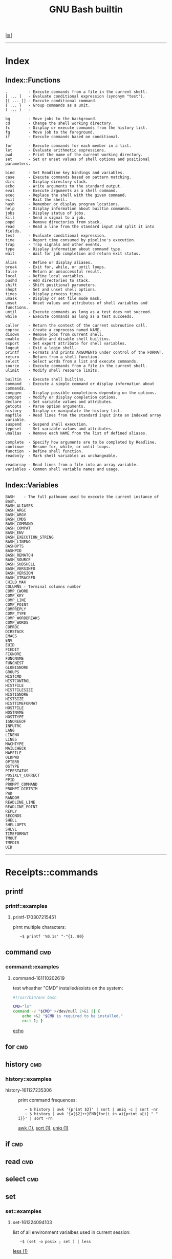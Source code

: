 # File           : cix-gnu-bash-builtin.org
# Created        : <2015-11-07 Mon 00:07:40 GMT>
# Modified  : <2017-5-11 Thu 22:43:12 BST> sharlatan
# Author         : sharlatan
# Maintainer(s)  :
# Sinopsis :

#+OPTIONS: num:nil

[[file:../cix-main.org][|≣|]]
#+TITLE: GNU Bash builtin

-----
* Index
** Index::Functions
#+BEGIN_EXAMPLE
    .         - Execute commands from a file in the current shell.
    [ ... ]   - Evaluate conditional expression (synonym "test").
    [[ ... ]] - Execute conditional command.
    { ... }   - Group commands as a unit.
    ( ... )   -

    bg        - Move jobs to the background.
    cd        - Change the shell working directory.
    fc        - Display or execute commands from the history list.
    fg        - Move job to the foreground.
    if        - Execute commands based on conditional.

    for       - Execute commands for each member in a list.
    let       - Evaluate arithmetic expressions.
    pwd       - Print the name of the current working directory.
    set       - Set or unset values of shell options and positional parameters.

    bind      - Set Readline key bindings and variables.
    case      - Execute commands based on pattern matching.
    dirs      - Display directory stack.
    echo      - Write arguments to the standard output.
    eval      - Execute arguments as a shell command.
    exec      - Replace the shell with the given command.
    exit      - Exit the shell.
    hash      - Remember or display program locations.
    help      - Display information about builtin commands.
    jobs      - Display status of jobs.
    kill      - Send a signal to a job.
    popd      - Remove directories from stack.
    read      - Read a line from the standard input and split it into fields.
    test      - Evaluate conditional expression.
    time      - Report time consumed by pipeline's execution.
    trap      - Trap signals and other events.
    type      - Display information about command type.
    wait      - Wait for job completion and return exit status.

    alias     - Define or display aliases.
    break     - Exit for, while, or until loops.
    false     - Return an unsuccessful result.
    local     - Define local variables.
    pushd     - Add directories to stack.
    shift     - Shift positional parameters.
    shopt     - Set and unset shell options.
    times     - Display process times.
    umask     - Display or set file mode mask.
    unset     - Unset values and attributes of shell variables and functions.
    until     - Execute commands as long as a test does not succeed.
    while     - Execute commands as long as a test succeeds.

    caller    - Return the context of the current subroutine call.
    coproc    - Create a coprocess named NAME.
    disown    - Remove jobs from current shell.
    enable    - Enable and disable shell builtins.
    export    - Set export attribute for shell variables.
    logout    - Exit a login shell.
    printf    - Formats and prints ARGUMENTS under control of the FORMAT.
    return    - Return from a shell function.
    select    - Select words from a list and execute commands.
    source    - Execute commands from a file in the current shell.
    ulimit    - Modify shell resource limits.

    builtin   - Execute shell builtins.
    command   - Execute a simple command or display information about commands.
    compgen   - Display possible completions depending on the options.
    compopt   - Modify or display completion options.
    declare   - Set variable values and attributes.
    getopts   - Parse option arguments.
    history   - Display or manipulate the history list.
    mapfile   - Read lines from the standard input into an indexed array variable.
    suspend   - Suspend shell execution.
    typeset   - Set variable values and attributes.
    unalias   - Remove each NAME from the list of defined aliases.

    complete  - Specify how arguments are to be completed by Readline.
    continue  - Resume for, while, or until loops.
    function  - Define shell function.
    readonly  - Mark shell variables as unchangeable.

    readarray - Read lines from a file into an array variable.
    variables - Common shell variable names and usage.
#+END_EXAMPLE

** Index::Variables
#+BEGIN_EXAMPLE
    BASH    - The full pathname used to execute the current instance of Bash.
    BASH_ALIASES
    BASH_ARGC
    BASH_ARGV
    BASH_CMDS
    BASH_COMMAND
    BASH_COMPAT
    BASH_ENV
    BASH_EXECUTION_STRING
    BASH_LINENO
    BASHOPTS
    BASHPID
    BASH_REMATCH
    BASH_SOURCE
    BASH_SUBSHELL
    BASH_VERSINFO
    BASH_VERSION
    BASH_XTRACEFD
    CHILD_MAX
    COLUMNS - Terminal columns number
    COMP_CWORD
    COMP_KEY
    COMP_LINE
    COMP_POINT
    COMPREPLY
    COMP_TYPE
    COMP_WORDBREAKS
    COMP_WORDS
    COPROC
    DIRSTACK
    EMACS
    ENV
    EUID
    FCEDIT
    FIGNORE
    FUNCNAME
    FUNCNEST
    GLOBIGNORE
    GROUPS
    HISTCMD
    HISTCONTROL
    HISTFILE
    HISTFILESIZE
    HISTIGNORE
    HISTSIZE
    HISTTIMEFORMAT
    HOSTFILE
    HOSTNAME
    HOSTTYPE
    IGNOREEOF
    INPUTRC
    LANG
    LINENO
    LINES
    MACHTYPE
    MAILCHECK
    MAPFILE
    OLDPWD
    OPTERR
    OSTYPE
    PIPESTATUS
    POSIXLY_CORRECT
    PPID
    PROMPT_COMMAND
    PROMPT_DIRTRIM
    PWD
    RANDOM
    READLINE_LINE
    READLINE_POINT
    REPLY
    SECONDS
    SHELL
    SHELLOPTS
    SHLVL
    TIMEFORMAT
    TMOUT
    TMPDIR
    UID
#+END_EXAMPLE
-----

* Receipts::commands

** printf

*** printf::examples

**** printf-170307215451
pirnt multiple characters:
:    ~$ printf '%0.1s' "-"{1..80}
** command                                                                      :cmd:
*** command::examples
**** command-161110202619
test wheather "CMD" installed/exists on the system:
#+BEGIN_SRC sh
  #!/usr/bin/env bash

  CMD="ls"
  command -v "$CMD" >/dev/null 2>&1 || {
      echo >&2 "$CMD is required to be installed."
      exit 1; }
#+END_SRC
[[file:./cix-gnu-core-utilities.org::*echo][echo]]
#+RESULTS:

** for                                                                          :cmd:
** history                                                                      :cmd:
*** history::examples
- history-161127235306 :: print command frequences:
  :    ~ $ history | awk '{print $2}' | sort | uniq -c | sort -nr
  :    ~ $ history | awk '{a[$2]++}END{for(i in a){print a[i] " " i}}' | sort -rn
  [[file:./cix-gawk.org::*awk][awk (1)]], [[file:./cix-gnu-core-utilities.org::*sort][sort (1)]], [[file:./cix-gnu-core-utilities.org::*uniq][uniq (1)]]
** if                                                                           :cmd:
** read                                                                         :cmd:
** select                                                                       :cmd:
** set
*** set::examples
**** set-161224094103
list of all environment varialbes used in current session:
:    ~$ (set -o posix ; set ) | less
[[file::*less][less (1)]]

** ulimit                                                                       :cmd:
ulimit [OPTION] [SHabcdefilmnpqrstuvxT] [LIMIT]

** while                                                                        :cmd:
* Receipts::variables
** PIPESTATUS

** FUNCNAME                                                                     :var:

Its a global internal variable maintained by any linux shell.  Its of type array
and consists the name of the current function from where we are trying to read
its value.  FUNCNAME is the current function name and FUNCNAME is the previous
function name and so on ... Its a stack-trace of functions executed by a shell
script.  Value of FUNCNAME gets cleared every-time we execute a new shell
script.

* Referance
** Links
- Bash Variables
  https://www.gnu.org/software/bash/manual/html_node/Bash-Variables.html
- Bash Guide
  http://mywiki.wooledge.org/BashGuide
- Index of Shell Builtin Commands
  https://www.gnu.org/software/bash/manual/html_node/Builtin-Index.html#Builtin-Index
- Environment Variables
  http://pubs.opengroup.org/onlinepubs/9699919799/basedefs/V1_chap08.html#tag_08
- Bash oneliners
  http://www.bashoneliners.com/
** Hubs
- https://github.com/awesome-lists/awesome-bash
